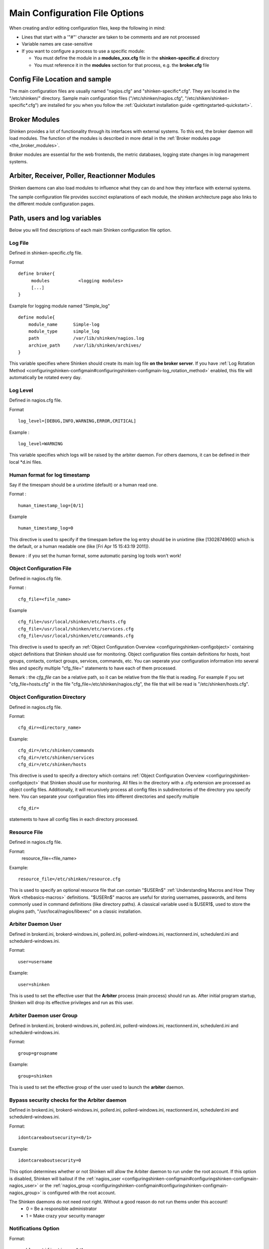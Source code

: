 .. _configuringshinken-configmain:




=================================
 Main Configuration File Options 
=================================


When creating and/or editing configuration files, keep the following in mind:

* Lines that start with a '"#"' character are taken to be comments and are not processed
* Variable names are case-sensitive
* If you want to configure a process to use a specific module:

  * You must define the module in a **modules_xxx.cfg** file in the **shinken-specific.d** directory
  * You must reference it in the **modules** section for that process, e.g. the **broker.cfg** file


Config File Location and sample 
--------------------------------


The main configuration files are usually named "nagios.cfg" and "shinken-specific*.cfg". They are located in the "/etc/shinken/" directory.
Sample main configuration files ("/etc/shinken/nagios.cfg", "/etc/shiken/shinken-specific*.cfg") are installed for you when you follow the :ref:`Quickstart installation guide <gettingstarted-quickstart>`.



Broker Modules 
---------------


Shinken provides a lot of functionality through its interfaces with external systems. To this end, the broker daemon will load modules. The function of the modules is described in more detail in the :ref:`Broker modules page <the_broker_modules>`.

Broker modules are essential for the web frontends, the metric databases, logging state changes in log management systems.



Arbiter, Receiver, Poller, Reactionner Modules 
-----------------------------------------------


Shinken daemons can also load modules to influence what they can do and how they interface with external systems.

The sample configuration file provides succinct explanations of each module, the shinken architecture page also links to the different module configuration pages.



Path, users and log variables 
------------------------------


Below you will find descriptions of each main Shinken configuration file option.



.. _configuringshinken-configmain#configuringshinken-configmain-log_file:


Log File 
~~~~~~~~~

Defined in shinken-specific.cfg file.

Format

::

  define broker{
       modules           <logging modules>
       [...]
  }
  
  
Example for logging module named "Simple_log"

::

   define module{
       module_name      Simple-log
       module_type      simple_log
       path             /var/lib/shinken/nagios.log
       archive_path     /var/lib/shinken/archives/
   }
  
  
  
This variable specifies where Shinken should create its main log file **on the broker server**. If you have :ref:`Log Rotation Method <configuringshinken-configmain#configuringshinken-configmain-log_rotation_method>` enabled, this file will automatically be rotated every day.




Log Level 
~~~~~~~~~~

Defined in nagios.cfg file.

Format

::

  log_level=[DEBUG,INFO,WARNING,ERROR,CRITICAL]
  
Example :

::

  log_level=WARNING
  
  
This variable specifies which logs will be raised by the arbiter daemon. For others daemons, it can be defined in their local \*d.ini files.



.. _configuringshinken-configmain#configuringshinken-configmain-date_format:

Human format for log timestamp 
~~~~~~~~~~~~~~~~~~~~~~~~~~~~~~~

Say if the timespam should be a unixtime (default) or a human read one.

Format :

::

  human_timestamp_log=[0/1]
  
Example

::

  human_timestamp_log=0
  
  
This directive is used to specify if the timespam before the log entry should be in unixtime (like [1302874960]) which is the default, or a human readable one (like [Fri Apr 15 15:43:19 2011]).

Beware : if you set the human format, some automatic parsing log tools won't work!



.. _configuringshinken-configmain#configuringshinken-configmain-cfg_file:

Object Configuration File 
~~~~~~~~~~~~~~~~~~~~~~~~~~

Defined in nagios.cfg file.

Format :

::

  cfg_file=<file_name>
  
Example

::

  cfg_file=/usr/local/shinken/etc/hosts.cfg
  cfg_file=/usr/local/shinken/etc/services.cfg
  cfg_file=/usr/local/shinken/etc/commands.cfg
  
This directive is used to specify an :ref:`Object Configuration Overview <configuringshinken-configobject>` containing object definitions that Shinken should use for monitoring. Object configuration files contain definitions for hosts, host groups, contacts, contact groups, services, commands, etc. You can seperate your configuration information into several files and specify multiple "cfg_file=" statements to have each of them processed.

Remark : the *cfg_file* can be a relative path, so it can be relative from the file that is reading. For example if you set "cfg_file=hosts.cfg" in the file "cfg_file=/etc/shinken/nagios.cfg", the file that will be read is "/etc/shinken/hosts.cfg".

.. _configuringshinken-configmain#configuringshinken-configmain-cfg_dir:

Object Configuration Directory 
~~~~~~~~~~~~~~~~~~~~~~~~~~~~~~~

Defined in nagios.cfg file.

Format:

::

  cfg_dir=<directory_name>

Example:

::

  cfg_dir=/etc/shinken/commands
  cfg_dir=/etc/shinken/services
  cfg_dir=/etc/shinken/hosts
  
This directive is used to specify a directory which contains :ref:`Object Configuration Overview <configuringshinken-configobject>` that Shinken should use for monitoring. All files in the directory with a .cfg extension are processed as object config files. Additionally, it will recursively process all config files in subdirectories of the directory you specify here. You can separate your configuration files into different directories and specify multiple

::

  cfg_dir=
  
statements to have all config files in each directory processed.



.. _configuringshinken-configmain#configuringshinken-configmain-resource_file:


Resource File 
~~~~~~~~~~~~~~

Defined in nagios.cfg file.

Format:
   resource_file=<file_name>
Example:

::

  resource_file=/etc/shinken/resource.cfg
  
This is used to specify an optional resource file that can contain "$USERn$" :ref:`Understanding Macros and How They Work <thebasics-macros>` definitions. "$USERn$" macros are useful for storing usernames, passwords, and items commonly used in command definitions (like directory paths). A classical variable used is $USER1$, used to store the plugins path, "/usr/local/nagios/libexec" on a classic installation.



.. _configuringshinken-configmain#configuringshinken-configmain-nagios_user:

Arbiter Daemon User 
~~~~~~~~~~~~~~~~~~~~

Defined in brokerd.ini, brokerd-windows.ini, pollerd.ini, pollerd-windows.ini, reactionnerd.ini, schedulerd.ini and schedulerd-windows.ini.

Format:

::

  user=username

Example:

::

  user=shinken
  
This is used to set the effective user that the **Arbiter** process (main process) should run as. After initial program startup, Shinken will drop its effective privileges and run as this user.


.. _configuringshinken-configmain#configuringshinken-configmain-nagios_group:

Arbiter Daemon user Group 
~~~~~~~~~~~~~~~~~~~~~~~~~~

Defined in brokerd.ini, brokerd-windows.ini, pollerd.ini, pollerd-windows.ini, reactionnerd.ini, schedulerd.ini and schedulerd-windows.ini.

Format:

::

  group=groupname

Example:

::

  group=shinken
  
This is used to set the effective group of the user used to launch the **arbiter** daemon.




Bypass security checks for the Arbiter daemon 
~~~~~~~~~~~~~~~~~~~~~~~~~~~~~~~~~~~~~~~~~~~~~~

Defined in brokerd.ini, brokerd-windows.ini, pollerd.ini, pollerd-windows.ini, reactionnerd.ini, schedulerd.ini and schedulerd-windows.ini.

Format:

::

  idontcareaboutsecurity=<0/1>

Example:

::

  idontcareaboutsecurity=0
  
This option determines whether or not Shinken will allow the Arbiter daemon to run under the root account. If this option is disabled, Shinken will bailout if the :ref:`nagios_user <configuringshinken-configmain#configuringshinken-configmain-nagios_user>` or the :ref:`nagios_group <configuringshinken-configmain#configuringshinken-configmain-nagios_group>` is configured with the root account.

The Shinken daemons do not need root right. Without a good reason do not run thems under this account!
  * 0 = Be a responsible administrator
  * 1 = Make crazy your security manager



.. _configuringshinken-configmain#configuringshinken-configmain-enable_notifications:

Notifications Option 
~~~~~~~~~~~~~~~~~~~~~


Format:

::

  enable_notifications=<0/1>

Example:

::

  enable_notifications=1
  
This option determines whether or not Shinken will send out :ref:`notifications <thebasics-notifications>`. If this option is disabled, Shinken will not send out notifications for any host or service.

Values are as follows:
  * 0 = Disable notifications
  * 1 = Enable notifications (default)


.. _configuringshinken-configmain#configuringshinken-configmain-log_rotation_method:

Log Rotation Method (Not fully implemented) 
~~~~~~~~~~~~~~~~~~~~~~~~~~~~~~~~~~~~~~~~~~~~


Format:

::

  log_rotation_method=<n/h/d/w/m>

Example:

::

  log_rotation_method=d
  
This is the rotation method that you would like Shinken to use for your log file on the **broker server**. Values are as follows:

  * n = None (don't rotate the log - this is the default)
  * h = Hourly (rotate the log at the top of each hour)
  * d = Daily (rotate the log at midnight each day)
  * w = Weekly (rotate the log at midnight on Saturday)
  * m = Monthly (rotate the log at midnight on the last day of the month)
.. tip::  From now, only the d (Daily) parameter is managed. 


.. _configuringshinken-configmain#configuringshinken-configmain-check_external_commands:
External Command Check Option 
~~~~~~~~~~~~~~~~~~~~~~~~~~~~~~


Format:

::

  check_external_commands=<0/1>

Example:

::

  check_external_commands=1
  
This option determines whether or not Shinken will check the :ref:`External Command File <configuringshinken-configmain#configuringshinken-configmain-command_file>` for commands that should be executed with the **arbiter daemon**. More information on external commands can be found :ref:`here <advancedtopics-extcommands>`.

  * 0 = Don't check external commands (default)
  * 1 = Check external commands (default)

.. note::  FIX ME : Find the real default value


.. _configuringshinken-configmain#configuringshinken-configmain-command_file:

External Command File 
~~~~~~~~~~~~~~~~~~~~~~

Defined in nagios.cfg file.

Format:

::

  command_file=<file_name>

Example:

::

  command_file=/var/lib/shinken/rw/nagios.cmd
  
This is the file that Shinken will check for external commands to process with the **arbiter daemon**. The :ref:`command CGI <thebasics-cgis#thebasics-cgis-cmd_cgi>` writes commands to this file. The external command file is implemented as a named pipe (FIFO), which is created when Nagios starts and removed when it shuts down. More information on external commands can be found :ref:`here <advancedtopics-extcommands>`.

.. FIXME: where is thebasics-cgis#thebasics-cgis-cmd_cgi ?

.. tip::  This external command file is not managed under Windows system. Please use others way to send commands like the LiveStatus module for example.




Arbiter Lock File 
~~~~~~~~~~~~~~~~~~

Defined in nagios.cfg file.

Format:  
lock_file=<file_name>
Example:  
lock_file=/var/lib/shinken/arbiterd.pid

This option specifies the location of the lock file that Shinken **arbiter daemon** should create when it runs as a daemon (when started with the "-d" command line argument). This file contains the process id (PID) number of the running **arbiter** process.


.. _configuringshinken-configmain#configuringshinken-configmain-retain_state_information:

State Retention Option (Not implemented) 
~~~~~~~~~~~~~~~~~~~~~~~~~~~~~~~~~~~~~~~~~


Format:

::

  retain_state_information=<0/1>

Example:

::

  retain_state_information=1
  
This option determines whether or not Shinken will retain state information for hosts and services between program restarts. If you enable this option, you should supply a value for the :ref:`State Retention File <configuringshinken-configmain#configuringshinken-configmain-state_retention_file>` variable. When enabled, Shinken will save all state information for hosts and service before it shuts down (or restarts) and will read in previously saved state information when it starts up again.
  * 0 = Don't retain state information
  * 1 = Retain state information (default)

.. note::  Idea to approve : Mark it as Unused : `Related topic`_. A Shinken module replace it.



State Retention File 
~~~~~~~~~~~~~~~~~~~~~


Format:  

::

  state_retention_file=<file_name>

Example:  

::

  state_retention_file=/var/lib/shinken/retention.dat
  
This is the file that Shinken **scheduler daemons** will use for storing status, downtime, and comment information before they shuts down. When Shinken is restarted it will use the information stored in this file for setting the initial states of services and hosts before it starts monitoring anything. In order to make Shinken retain state information between program restarts, you must enable the :ref:`State Retention Option <configuringshinken-configmain#configuringshinken-configmain-retain_state_information>` option.

.. important::  The file format is not the same between Shinken and Nagios! The retention.dat generated with Nagios will not load into Shinken.



Automatic State Retention Update Interval 
~~~~~~~~~~~~~~~~~~~~~~~~~~~~~~~~~~~~~~~~~~


Format:

::

  retention_update_interval=<minutes>

Example:

::

  retention_update_interval=60
  
This setting determines how often (in minutes) that Shinken **scheduler** will automatically save retention data during normal operation. If you set this value to 0, it will not save retention data at regular intervals, but it will still save retention data before shutting down or restarting. If you have disabled state retention (with the :ref:`State Retention Option <configuringshinken-configmain#configuringshinken-configmain-retain_state_information>` option), this option has no effect.




Scheduling parameters 
----------------------




Service/Host Check Execution Option 
~~~~~~~~~~~~~~~~~~~~~~~~~~~~~~~~~~~~


Format:

::

  execute_service_checks=<0/1>
  execute_host_checks=<0/1>

Example:

::

  execute_service_checks=1
  execute_host_checks=1
  
This option determines whether or not Shinken will execute service/host checks. Do not change this option unless you use a old school distributed architecture. And even if you do this, please change your architecture with a cool new one far more efficient.

  * 0 = Don't execute service checks
  * 1 = Execute service checks (default)



Passive Service/Host Check Acceptance Option 
~~~~~~~~~~~~~~~~~~~~~~~~~~~~~~~~~~~~~~~~~~~~~


Format:

::

  accept_passive_service_checks=<0/1>
  accept_passive_host_checks=<0/1>

Example:

::

  accept_passive_service_checks=1
  accept_passive_host_checks=1
  
This option determines whether or not Shinken will accept :ref:`passive service/host checks <thebasics-passivechecks>`. If this option is disabled, Nagios will not accept any passive service/host checks.

  * 0 = Don't accept passive service/host checks
  * 1 = Accept passive service/host checks (default)



Event Handler Option 
~~~~~~~~~~~~~~~~~~~~~


Format:

::

  enable_event_handlers=<0/1>

Example:

::

  enable_event_handlers=1
  
This option determines whether or not Shinken will run :ref:`event handlers <advancedtopics-eventhandlers>`.

  * 0 = Disable event handlers
  * 1 = Enable event handlers (default)



Event Handler during downtimes 
~~~~~~~~~~~~~~~~~~~~~~~~~~~~~~~


Format:

::

  no_event_handlers_during_downtimes=<0/1>

Example:

::

  no_event_handlers_during_downtimes=1
  
This option determines whether or not Shinken will run :ref:`event handlers <advancedtopics-eventhandlers>` when the host or service is in a scheduled downtime.

  * 0 = Disable event handlers (Nagios behavior) (default)
  * 1 = Enable event handlers

References:

  * http://www.mail-archive.com/shinken-devel@lists.sourceforge.net/msg01394.html
  * https://github.com/naparuba/shinken/commit/9ce28d80857c137e5b915b39bbb8c1baecc821f9



Syslog Logging Option 
~~~~~~~~~~~~~~~~~~~~~~


Format:  

::

  use_syslog=<0/1>

Example:  

::

  use_syslog=1
  
This variable determines whether messages are logged to the syslog facility on your local host. Values are as follows:

  * 0 = Don't use syslog facility
  * 1 = Use syslog facility

.. tip::  This is a Unix Os only option.



Notification Logging Option 
~~~~~~~~~~~~~~~~~~~~~~~~~~~~


Format:

::

  log_notifications=<0/1>

Example:

::

  log_notifications=1
  
This variable determines whether or not notification messages are logged. If you have a lot of contacts or regular service failures your log file will grow (let say some Mo by day for a huge configuration, so it's quite OK for nearly every one to log them). Use this option to keep contact notifications from being logged.

  * 0 = Don't log notifications
  * 1 = Log notifications



Service/Host Check Retry Logging Option (Not implemented) 
~~~~~~~~~~~~~~~~~~~~~~~~~~~~~~~~~~~~~~~~~~~~~~~~~~~~~~~~~~


Format:

::

  log_service_retries=<0/1>
  log_host_retries=<0/1>

Example:

::

  log_service_retries=0
  log_host_retries=0
  
This variable determines whether or not service/host check retries are logged. Service check retries occur when a service check results in a non-OK state, but you have configured Shinken to retry the service more than once before responding to the error. Services in this situation are considered to be in "soft" states. Logging service check retries is mostly useful when attempting to debug Shinken or test out service/host :ref:`event handlers <advancedtopics-eventhandlers>`.

  * 0 = Don't log service/host check retries (default)
  * 1 = Log service/host check retries



Event Handler Logging Option 
~~~~~~~~~~~~~~~~~~~~~~~~~~~~~


Format:

::

  log_event_handlers=<0/1>

Example:

::

  log_event_handlers=1
  
This variable determines whether or not service and host :ref:`event handlers <advancedtopics-eventhandlers>` are logged. Event handlers are optional commands that can be run whenever a service or hosts changes state. Logging event handlers is most useful when debugging Shinken or first trying out your event handler scripts.

  * 0 = Don't log event handlers
  * 1 = Log event handlers




Initial States Logging Option (Not implemented) 
~~~~~~~~~~~~~~~~~~~~~~~~~~~~~~~~~~~~~~~~~~~~~~~~

Format:  

::

  log_initial_states=<0/1>

Example:

::

  log_initial_states=1

This variable determines whether or not Shinken will force all initial host and service states to be logged, even if they result in an OK state. Initial service and host states are normally only logged when there is a problem on the first check. Enabling this option is useful if you are using an application that scans the log file to determine long-term state statistics for services and hosts.

  * 0 = Don't log initial states (default)
  * 1 = Log initial states




External Command Logging Option 
~~~~~~~~~~~~~~~~~~~~~~~~~~~~~~~~


Format:

::

  log_external_commands=<0/1>

Example:

::

  log_external_commands=1
  
This variable determines whether or not Shinken will log :ref:`external commands <advancedtopics-extcommands>` that it receives.

  * 0 = Don't log external commands
  * 1 = Log external commands (default)




Passive Check Logging Option (Not implemented)
~~~~~~~~~~~~~~~~~~~~~~~~~~~~~~~~~~~~~~~~~~~~~~


Format:

::

  log_passive_checks=<0/1>

Example:

::

  log_passive_checks=1
  
This variable determines whether or not Shinken will log :ref:`passive host and service checks <thebasics-passivechecks>` that it receives from the :ref:`external command file <configuringshinken-configmain#configuringshinken-configmain-command_file>`.

  * 0 = Don't log passive checks
  * 1 = Log passive checks (default)




Global Host/Service Event Handler Option (Not implemented) 
~~~~~~~~~~~~~~~~~~~~~~~~~~~~~~~~~~~~~~~~~~~~~~~~~~~~~~~~~~~


Format:

::

  global_host_event_handler=<command>
  global_service_event_handler=<command>

Example:

::

  global_host_event_handler=log-host-event-to-db
  global_service_event_handler=log-service-event-to-db
  
This option allows you to specify a host event handler command that is to be run for every host state change. The global event handler is executed immediately prior to the event handler that you have optionally specified in each host definition. The command argument is the short name of a command that you define in your :ref:`Object Configuration Overview <configuringshinken-configobject>`. The maximum amount of time that this command can run is controlled by the :ref:`Event Handler Timeout <configuringshinken-configmain#configuringshinken-configmain-event_handler_timeout>` option. More information on event handlers can be found :ref:`here <advancedtopics-eventhandlers>`.

.. FIXME where is configuringshinken-configmain#configuringshinken-configmain-global_service_event_handler ??

Such commands should not be so useful with the new Shinken distributed architecture. If you use it, look if you can avoid it because such commands will kill your performances.



Maximum Host/Service Check Spread 
~~~~~~~~~~~~~~~~~~~~~~~~~~~~~~~~~~


Format:

::

  max_service_check_spread=<minutes>

Example:

::

  max_service_check_spread=30
  
This option determines the maximum number of minutes from when Shinken starts that all hosts/services (that are scheduled to be regularly checked) are checked. This option will ensure that the initial checks of all hosts/services occur within the timeframe you specify. Default value is 30 (minutes).



Timing Interval Length 
~~~~~~~~~~~~~~~~~~~~~~~


Format:

::

  interval_length=<seconds>

Example:

::

  interval_length=60
  
This is the number of seconds per “unit interval" used for timing in the scheduling queue, re-notifications, etc. "Units intervals" are used in the object configuration file to determine how often to run a service check, how often to re-notify a contact, etc.

The default value for this is set to 60, which means that a "unit value" of 1 in the object configuration file will mean 60 seconds (1 minute). 

.. tip::  Set this option top 1 is not a good thing with Shinken. It's not design to be a hard real time (<5seconds) monitoring system. Nearly no one need such hard real time (maybe only the Nuclear center or a market place like the London Exchange...).



Tuning and advanced parameters 
-------------------------------

Others parameters are useful for advanced features like flapping detection or performance tuning. Please look at the 
:ref:`configuringshinken-configmain-advanced <configuringshinken-configmain-advanced>` page for them.




Old CGI related parameter 
--------------------------

If you are using the old CGI from Nagios, please migrate to a new WebUI. For historical perspective you can find information on the :ref:`specific CGI parameters <specific_cgi_parameters>`.



Unused parameters 
------------------

The below parameters are inherited from Nagios but are not used in Shinken. You can defined them but if you don't it will be the same :)

They are listed on another page :ref:`Unused Nagios parameters <unused_nagios_parameters>`.



.. _Related topic: http://www.shinken-monitoring.org/forum/index.php/topic,21.0.html
